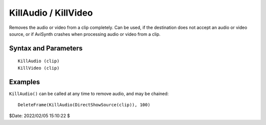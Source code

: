 
KillAudio / KillVideo
=====================

Removes the audio or video from a clip completely. Can be used, if the
destination does not accept an audio or video source, or if AviSynth crashes
when processing audio or video from a clip.


Syntax and Parameters
----------------------

::

    KillAudio (clip)
    KillVideo (clip)

.. describe:: clip

    Source clip.


Examples
--------

``KillAudio()`` can be called at any time to remove audio, and may be chained::

    DeleteFrame(KillAudio(DirectShowSource(clip)), 100)
    
$Date: 2022/02/05 15:10:22 $
